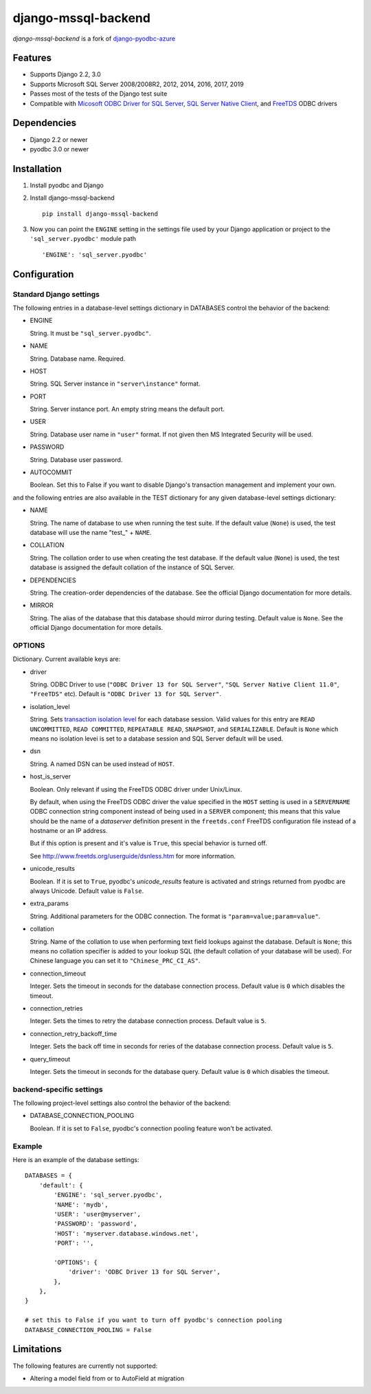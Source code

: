 django-mssql-backend
====================

*django-mssql-backend* is a fork of
`django-pyodbc-azure <https://pypi.org/project/django-pyodbc-azure/>`__

Features
--------

-  Supports Django 2.2, 3.0
-  Supports Microsoft SQL Server 2008/2008R2, 2012, 2014, 2016, 2017, 2019
-  Passes most of the tests of the Django test suite
-  Compatible with
   `Micosoft ODBC Driver for SQL Server <https://docs.microsoft.com/en-us/sql/connect/odbc/microsoft-odbc-driver-for-sql-server>`__,
   `SQL Server Native Client <https://msdn.microsoft.com/en-us/library/ms131321(v=sql.120).aspx>`__,
   and `FreeTDS <http://www.freetds.org/>`__ ODBC drivers

Dependencies
------------

-  Django 2.2 or newer
-  pyodbc 3.0 or newer

Installation
------------

1. Install pyodbc and Django

2. Install django-mssql-backend ::

    pip install django-mssql-backend

3. Now you can point the ``ENGINE`` setting in the settings file used by
   your Django application or project to the ``'sql_server.pyodbc'``
   module path ::

    'ENGINE': 'sql_server.pyodbc'

Configuration
-------------

Standard Django settings
~~~~~~~~~~~~~~~~~~~~~~~~

The following entries in a database-level settings dictionary
in DATABASES control the behavior of the backend:

-  ENGINE

   String. It must be ``"sql_server.pyodbc"``.

-  NAME

   String. Database name. Required.

-  HOST

   String. SQL Server instance in ``"server\instance"`` format.

-  PORT

   String. Server instance port.
   An empty string means the default port.

-  USER

   String. Database user name in ``"user"`` format.
   If not given then MS Integrated Security will be used.

-  PASSWORD

   String. Database user password.

-  AUTOCOMMIT

   Boolean. Set this to False if you want to disable
   Django's transaction management and implement your own.

and the following entries are also available in the TEST dictionary
for any given database-level settings dictionary:

-  NAME

   String. The name of database to use when running the test suite.
   If the default value (``None``) is used, the test database will use
   the name "test\_" + ``NAME``.

-  COLLATION

   String. The collation order to use when creating the test database.
   If the default value (``None``) is used, the test database is assigned
   the default collation of the instance of SQL Server.

-  DEPENDENCIES

   String. The creation-order dependencies of the database.
   See the official Django documentation for more details.

-  MIRROR

   String. The alias of the database that this database should
   mirror during testing. Default value is ``None``.
   See the official Django documentation for more details.

OPTIONS
~~~~~~~

Dictionary. Current available keys are:

-  driver

   String. ODBC Driver to use (``"ODBC Driver 13 for SQL Server"``,
   ``"SQL Server Native Client 11.0"``, ``"FreeTDS"`` etc).
   Default is ``"ODBC Driver 13 for SQL Server"``.

-  isolation_level

   String. Sets `transaction isolation level
   <https://docs.microsoft.com/en-us/sql/t-sql/statements/set-transaction-isolation-level-transact-sql>`__
   for each database session. Valid values for this entry are
   ``READ UNCOMMITTED``, ``READ COMMITTED``, ``REPEATABLE READ``,
   ``SNAPSHOT``, and ``SERIALIZABLE``. Default is ``None`` which means
   no isolation levei is set to a database session and SQL Server default
   will be used.

-  dsn

   String. A named DSN can be used instead of ``HOST``.

-  host_is_server

   Boolean. Only relevant if using the FreeTDS ODBC driver under
   Unix/Linux.

   By default, when using the FreeTDS ODBC driver the value specified in
   the ``HOST`` setting is used in a ``SERVERNAME`` ODBC connection
   string component instead of being used in a ``SERVER`` component;
   this means that this value should be the name of a *dataserver*
   definition present in the ``freetds.conf`` FreeTDS configuration file
   instead of a hostname or an IP address.

   But if this option is present and it's value is ``True``, this
   special behavior is turned off.

   See http://www.freetds.org/userguide/dsnless.htm for more information.

-  unicode_results

   Boolean. If it is set to ``True``, pyodbc's *unicode_results* feature
   is activated and strings returned from pyodbc are always Unicode.
   Default value is ``False``.

-  extra_params

   String. Additional parameters for the ODBC connection. The format is
   ``"param=value;param=value"``.

-  collation

   String. Name of the collation to use when performing text field
   lookups against the database. Default is ``None``; this means no
   collation specifier is added to your lookup SQL (the default
   collation of your database will be used). For Chinese language you
   can set it to ``"Chinese_PRC_CI_AS"``.

-  connection_timeout

   Integer. Sets the timeout in seconds for the database connection process.
   Default value is ``0`` which disables the timeout.

-  connection_retries

   Integer. Sets the times to retry the database connection process.
   Default value is ``5``.

-  connection_retry_backoff_time

   Integer. Sets the back off time in seconds for reries of
   the database connection process. Default value is ``5``.

-  query_timeout

   Integer. Sets the timeout in seconds for the database query.
   Default value is ``0`` which disables the timeout.

backend-specific settings
~~~~~~~~~~~~~~~~~~~~~~~~~

The following project-level settings also control the behavior of the backend:

-  DATABASE_CONNECTION_POOLING

   Boolean. If it is set to ``False``, pyodbc's connection pooling feature
   won't be activated.

Example
~~~~~~~

Here is an example of the database settings:

::

    DATABASES = {
        'default': {
            'ENGINE': 'sql_server.pyodbc',
            'NAME': 'mydb',
            'USER': 'user@myserver',
            'PASSWORD': 'password',
            'HOST': 'myserver.database.windows.net',
            'PORT': '',

            'OPTIONS': {
                'driver': 'ODBC Driver 13 for SQL Server',
            },
        },
    }

    # set this to False if you want to turn off pyodbc's connection pooling
    DATABASE_CONNECTION_POOLING = False

Limitations
-----------

The following features are currently not supported:

- Altering a model field from or to AutoField at migration

